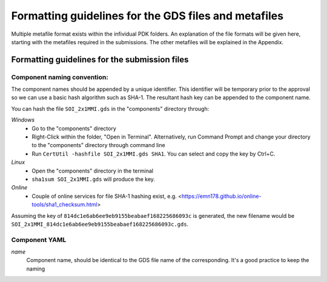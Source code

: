 Formatting guidelines for the GDS files and metafiles
~~~~~~~~~~~~~~~~~~~~~~~~~~~~~~~~~~~~~~~~

Multiple metafile format exists within the infividual PDK folders. An explanation of the file formats will be given here, starting with the metafiles required in the submissions. The other metafiles will be explained in the Appendix.

Formatting guidelines for the submission files
==============================================

Component naming convention:
-----------------------------
The component names should be appended by a unique identifier. This identifier will be temporary prior to the approval so we can use a basic hash algorithm such as SHA-1. The resultant hash key can be appended to the component name. 

You can hash the file ``SOI_2x1MMI.gds`` in the "components" directory through:

*Windows*
  - Go to the "components" directory 
  - Right-Click within the folder, "Open in Terminal". Alternatively, run Command Prompt and change your directory to the "components" directory through command line
  - Run ``CertUtil -hashfile SOI_2x1MMI.gds SHA1``. You can select and copy the key by Ctrl+C.
*Linux*
  - Open the "components" directory in the terminal
  - ``sha1sum SOI_2x1MMI.gds`` will produce the key.
*Online*
  - Couple of online services for file SHA-1 hashing exist, e.g. <https://emn178.github.io/online-tools/sha1_checksum.html>
Assuming the key of ``814dc1e6ab6ee9eb9155beabaef168225686093c`` is generated, the new filename would be ``SOI_2x1MMI_814dc1e6ab6ee9eb9155beabaef168225686093c.gds``.

Component YAML
---------------
*name*
  Component name, should be identical to the GDS file name of the corresponding. It's a good practice to keep the naming

